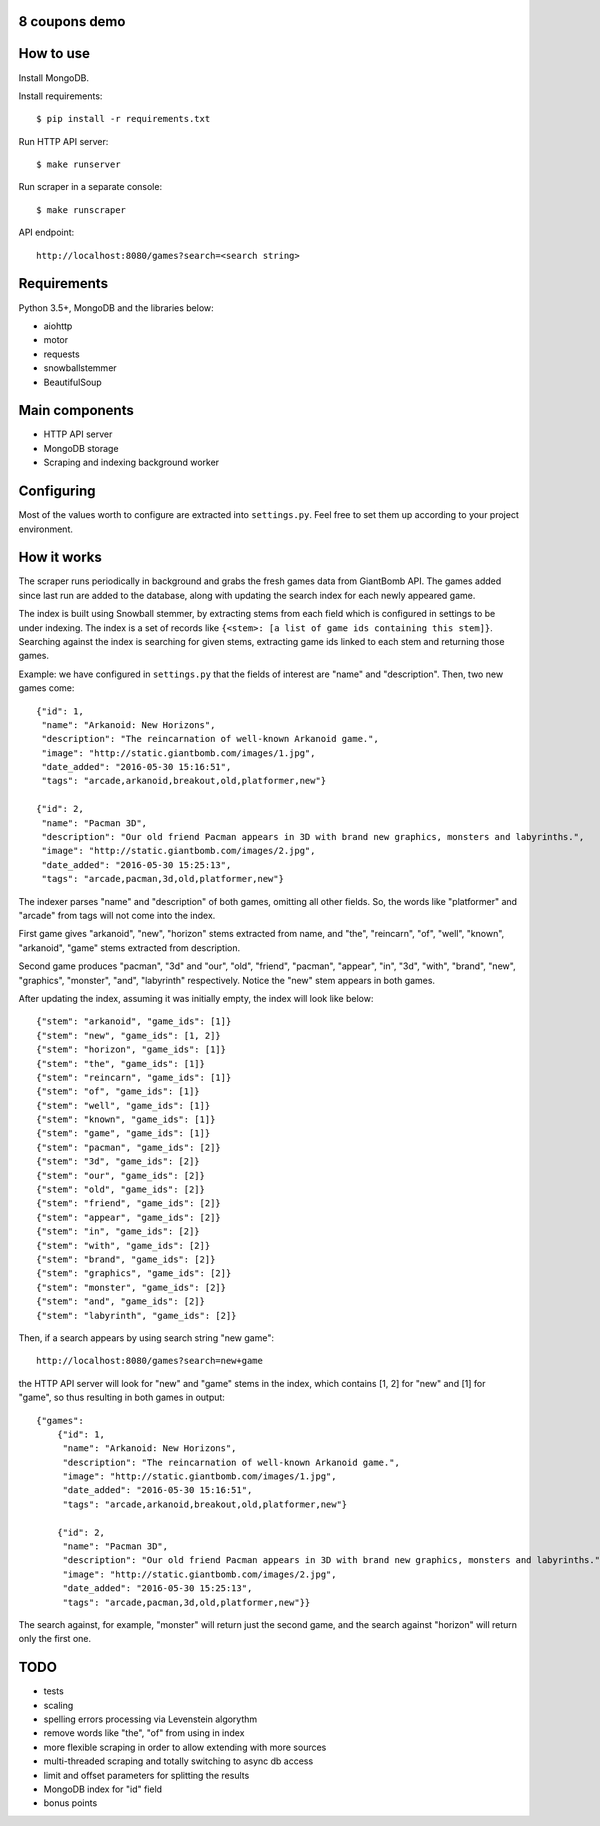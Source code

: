 8 coupons demo
==============

How to use
==========
Install MongoDB.

Install requirements::

    $ pip install -r requirements.txt

Run HTTP API server::

    $ make runserver

Run scraper in a separate console::

    $ make runscraper

API endpoint::

    http://localhost:8080/games?search=<search string>


Requirements
============
Python 3.5+, MongoDB and the libraries below:

* aiohttp
* motor
* requests
* snowballstemmer
* BeautifulSoup


Main components
===============
* HTTP API server
* MongoDB storage
* Scraping and indexing background worker


Configuring
===========
Most of the values worth to configure are extracted into ``settings.py``. Feel
free to set them up according to your project environment.


How it works
============
The scraper runs periodically in background and grabs the fresh games data
from GiantBomb API. The games added since last run are added to the database,
along with updating the search index for each newly appeared game.

The index is built using Snowball stemmer, by extracting stems from each
field which is configured in settings to be under indexing. The index is a set
of records like ``{<stem>: [a list of game ids containing this stem]}``.
Searching against the index is searching for given stems, extracting game ids
linked to each stem and returning those games.

Example: we have configured in ``settings.py`` that the fields of interest are
"name" and "description". Then, two new games come::

    {"id": 1,
     "name": "Arkanoid: New Horizons",
     "description": "The reincarnation of well-known Arkanoid game.",
     "image": "http://static.giantbomb.com/images/1.jpg",
     "date_added": "2016-05-30 15:16:51",
     "tags": "arcade,arkanoid,breakout,old,platformer,new"}

    {"id": 2,
     "name": "Pacman 3D",
     "description": "Our old friend Pacman appears in 3D with brand new graphics, monsters and labyrinths.",
     "image": "http://static.giantbomb.com/images/2.jpg",
     "date_added": "2016-05-30 15:25:13",
     "tags": "arcade,pacman,3d,old,platformer,new"}

The indexer parses "name" and "description" of both games, omitting all
other fields. So, the words like "platformer" and "arcade" from tags will not
come into the index.

First game gives "arkanoid", "new", "horizon" stems extracted from name,
and "the", "reincarn", "of", "well", "known", "arkanoid", "game" stems
extracted from description.

Second game produces "pacman", "3d" and "our", "old", "friend", "pacman",
"appear", "in", "3d", "with", "brand", "new", "graphics", "monster", "and",
"labyrinth" respectively. Notice the "new" stem appears in both games.

After updating the index, assuming it was initially empty, the index will look
like below::

    {"stem": "arkanoid", "game_ids": [1]}
    {"stem": "new", "game_ids": [1, 2]}
    {"stem": "horizon", "game_ids": [1]}
    {"stem": "the", "game_ids": [1]}
    {"stem": "reincarn", "game_ids": [1]}
    {"stem": "of", "game_ids": [1]}
    {"stem": "well", "game_ids": [1]}
    {"stem": "known", "game_ids": [1]}
    {"stem": "game", "game_ids": [1]}
    {"stem": "pacman", "game_ids": [2]}
    {"stem": "3d", "game_ids": [2]}
    {"stem": "our", "game_ids": [2]}
    {"stem": "old", "game_ids": [2]}
    {"stem": "friend", "game_ids": [2]}
    {"stem": "appear", "game_ids": [2]}
    {"stem": "in", "game_ids": [2]}
    {"stem": "with", "game_ids": [2]}
    {"stem": "brand", "game_ids": [2]}
    {"stem": "graphics", "game_ids": [2]}
    {"stem": "monster", "game_ids": [2]}
    {"stem": "and", "game_ids": [2]}
    {"stem": "labyrinth", "game_ids": [2]}

Then, if a search appears by using search string "new game"::

    http://localhost:8080/games?search=new+game

the HTTP API server will look for "new" and "game" stems in the index,
which contains [1, 2] for "new" and [1] for "game", so thus resulting in
both games in output::

    {"games":
        {"id": 1,
         "name": "Arkanoid: New Horizons",
         "description": "The reincarnation of well-known Arkanoid game.",
         "image": "http://static.giantbomb.com/images/1.jpg",
         "date_added": "2016-05-30 15:16:51",
         "tags": "arcade,arkanoid,breakout,old,platformer,new"}

        {"id": 2,
         "name": "Pacman 3D",
         "description": "Our old friend Pacman appears in 3D with brand new graphics, monsters and labyrinths.",
         "image": "http://static.giantbomb.com/images/2.jpg",
         "date_added": "2016-05-30 15:25:13",
         "tags": "arcade,pacman,3d,old,platformer,new"}}

The search against, for example, "monster" will return just the second game,
and the search against "horizon" will return only the first one.


TODO
====
* tests
* scaling
* spelling errors processing via Levenstein algorythm
* remove words like "the", "of" from using in index
* more flexible scraping in order to allow extending with more sources
* multi-threaded scraping and totally switching to async db access
* limit and offset parameters for splitting the results
* MongoDB index for "id" field
* bonus points
